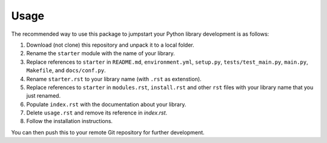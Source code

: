 Usage
=====

The recommended way to use this package to jumpstart your Python library
development is as follows:

1. Download (not clone) this repository and unpack it to a local folder.
2. Rename the ``starter`` module with the name of your library.
3. Replace references to ``starter`` in ``README.md``, ``environment.yml``,
   ``setup.py``, ``tests/test_main.py``, ``main.py``, ``Makefile``, and
   ``docs/conf.py``.
4. Rename ``starter.rst`` to your library name (with ``.rst`` as
   extenstion).
5. Replace references to ``starter`` in ``modules.rst``, ``install.rst``
   and other ``rst`` files with your library name that you just renamed.
6. Populate ``index.rst`` with the documentation about your library.
7. Delete ``usage.rst`` and remove its reference in `index.rst`.
8. Follow the installation instructions.

You can then push this to your remote Git repository for further
development.
